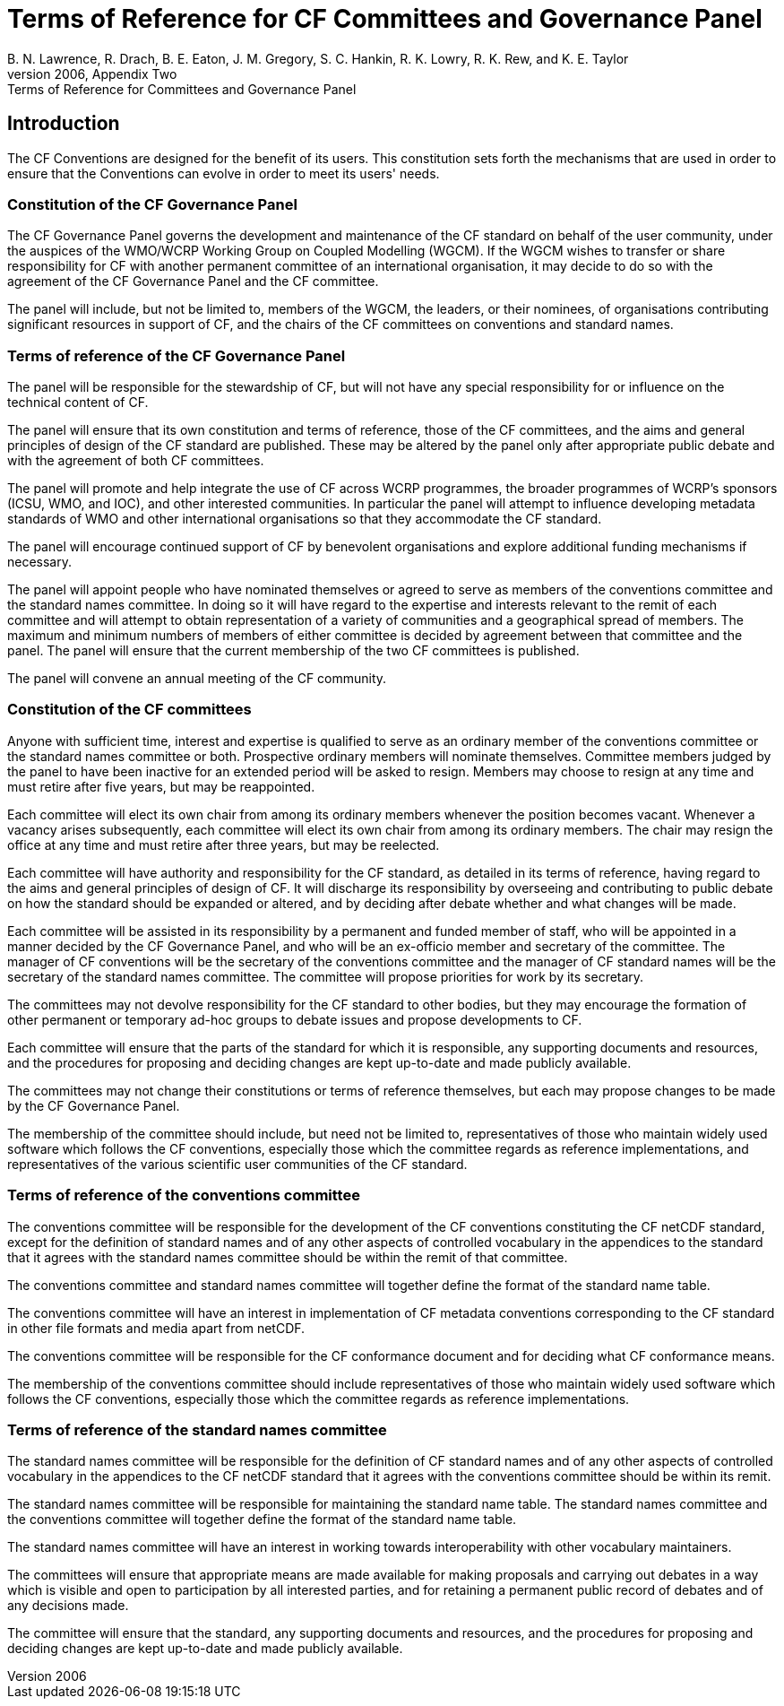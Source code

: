 = Terms of Reference for CF Committees and Governance Panel
B. N. Lawrence, R. Drach, B. E. Eaton, J. M. Gregory, S. C. Hankin, R. K. Lowry, R. K. Rew, and K. E. Taylor
From the CF white paper of 2006, Appendix Two: Terms of Reference for Committees and Governance Panel

== Introduction

The CF Conventions are designed for the benefit of its users.
This constitution sets forth the mechanisms that are used in order to ensure that the Conventions can evolve in order to meet its users' needs.

=== Constitution of the CF Governance Panel

The CF Governance Panel governs the development and maintenance of the CF standard on behalf of the user community, under the auspices of the WMO/WCRP Working Group on Coupled Modelling (WGCM).
If the WGCM wishes to transfer or share responsibility for CF with another permanent committee of an international organisation, it may decide to do so with the agreement of the CF Governance Panel and the CF committee.

The panel will include, but not be limited to, members of the WGCM, the leaders, or their nominees, of organisations contributing significant resources in support of CF, and the chairs of the CF committees on conventions and standard names.

=== Terms of reference of the CF Governance Panel

The panel will be responsible for the stewardship of CF, but will not have any special responsibility for or influence on the technical content of CF.

The panel will ensure that its own constitution and terms of reference, those of the CF committees, and the aims and general principles of design of the CF standard are published.
These may be altered by the panel only after appropriate public debate and with the agreement of both CF committees.

The panel will promote and help integrate the use of CF across WCRP programmes, the broader programmes of WCRP's sponsors (ICSU, WMO, and IOC), and other interested communities.
In particular the panel will attempt to influence developing metadata standards of WMO and other international organisations so that they accommodate the CF standard.

The panel will encourage continued support of CF by benevolent organisations and explore additional funding mechanisms if necessary.

The panel will appoint people who have nominated themselves or agreed to serve as members of the conventions committee and the standard names committee.
In doing so it will have regard to the expertise and interests relevant to the remit of each committee and will attempt to obtain representation of a variety of communities and a geographical spread of members.
The maximum and minimum numbers of members of either committee is decided by agreement between that committee and the panel.
The panel will ensure that the current membership of the two CF committees is published.

The panel will convene an annual meeting of the CF community.

=== Constitution of the CF committees

Anyone with sufficient time, interest and expertise is qualified to serve as an ordinary member of the conventions committee or the standard names committee or both.
Prospective ordinary members will nominate themselves.
Committee members judged by the panel to have been inactive for an extended period will be asked to resign.
Members may choose to resign at any time and must retire after five years, but may be reappointed.

Each committee will elect its own chair from among its ordinary members whenever the position becomes vacant.
Whenever a vacancy arises subsequently, each committee will elect its own chair from among its ordinary members.
The chair may resign the office at any time and must retire after three years, but may be reelected.

Each committee will have authority and responsibility for the CF standard, as detailed in its terms of reference, having regard to the aims and general principles of design of CF.
It will discharge its responsibility by overseeing and contributing to public debate on how the standard should be expanded or altered, and by deciding after debate whether and what changes will be made.

Each committee will be assisted in its responsibility by a permanent and funded member of staff, who will be appointed in a manner decided by the CF Governance Panel, and who will be an ex-officio member and secretary of the committee.
The manager of CF conventions will be the secretary of the conventions committee and the manager of CF standard names will be the secretary of the standard names committee.
The committee will propose priorities for work by its secretary.

The committees may not devolve responsibility for the CF standard to other bodies, but they may encourage the formation of other permanent or temporary ad-hoc groups to debate issues and propose developments to CF.

Each committee will ensure that the parts of the standard for which it is responsible, any supporting documents and resources, and the procedures for proposing and deciding changes are kept up-to-date and made publicly available.

The committees may not change their constitutions or terms of reference themselves, but each may propose changes to be made by the CF Governance Panel.

The membership of the committee should include, but need not be limited to, representatives of those who maintain widely used software which follows the CF conventions, especially those which the committee regards as reference implementations, and representatives of the various scientific user communities of the CF standard.

=== Terms of reference of the conventions committee

The conventions committee will be responsible for the development of the CF conventions constituting the CF netCDF standard, except for the definition of standard names and of any other aspects of controlled vocabulary in the appendices to the standard that it agrees with the standard names committee should be within the remit of that committee.

The conventions committee and standard names committee will together define the format of the standard name table.

The conventions committee will have an interest in implementation of CF metadata conventions corresponding to the CF standard in other file formats and media apart from netCDF.

The conventions committee will be responsible for the CF conformance document and for deciding what CF conformance means.

The membership of the conventions committee should include representatives of those who maintain widely used software which follows the CF conventions, especially those which the committee regards as reference implementations.

=== Terms of reference of the standard names committee

The standard names committee will be responsible for the definition of CF standard names and of any other aspects of controlled vocabulary in the appendices to the CF netCDF standard that it agrees with the conventions committee should be within its remit.

The standard names committee will be responsible for maintaining the standard name table.
The standard names committee and the conventions committee will together define the format of the standard name table.

The standard names committee will have an interest in working towards interoperability with other vocabulary maintainers.

The committees will ensure that appropriate means are made available for making proposals and carrying out debates in a way which is visible and open to participation by all interested parties, and for retaining a permanent public record of debates and of any decisions made.

The committee will ensure that the standard, any supporting documents and resources, and the procedures for proposing and deciding changes are kept up-to-date and made publicly available.
